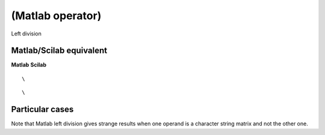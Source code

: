 


\ (Matlab operator)
===================

Left division



Matlab/Scilab equivalent
~~~~~~~~~~~~~~~~~~~~~~~~
**Matlab** **Scilab**

::

    \



::

    \




Particular cases
~~~~~~~~~~~~~~~~

Note that Matlab left division gives strange results when one operand
is a character string matrix and not the other one.



